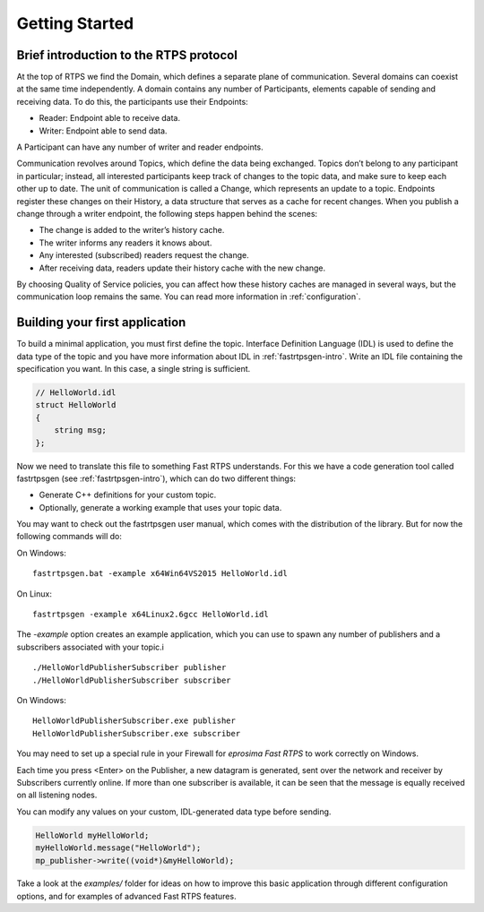 Getting Started
================


Brief introduction to the RTPS protocol
---------------------------------------

At the top of RTPS we find the Domain, which defines a separate plane of communication. Several domains can coexist at
the same time independently. A domain contains any number of Participants, elements capable of sending and receiving data. To do this, the participants use their Endpoints:

* Reader: Endpoint able to receive data.
* Writer: Endpoint able to send data.

A Participant can have any number of writer and reader endpoints.

.. image:: RTPS-structure.png

Communication revolves around Topics, which define the data being exchanged. Topics don’t belong to any participant in particular; instead, all interested participants keep track of changes to the topic data, and make sure to keep each other up to date.
The unit of communication is called a Change, which represents an update to a topic. Endpoints register these changes on their History, a data structure that serves as a cache for recent changes.
When you publish a change through a writer endpoint, the following steps happen behind the scenes:

* The change is added to the writer’s history cache.
* The writer informs any readers it knows about.
* Any interested (subscribed) readers request the change.
* After receiving data, readers update their history cache with the new change.

By choosing Quality of Service policies, you can affect how these history caches are managed in several ways, but the
communication loop remains the same. You can read more information in :ref:`configuration`.

Building your first application
-------------------------------

To build a minimal application, you must first define the topic. Interface Definition Language (IDL) is
used to define the data type of the topic and you have more information about IDL in :ref:`fastrtpsgen-intro`. Write an
IDL file containing the specification you want. In this case, a single string is sufficient.

.. code-block:: idl

    // HelloWorld.idl
    struct HelloWorld
    {
        string msg;
    };

Now we need to translate this file to something Fast RTPS understands. For this we have a code generation tool called
fastrtpsgen (see :ref:`fastrtpsgen-intro`), which can do two different things:

* Generate C++ definitions for your custom topic.
* Optionally, generate a working example that uses your topic data.

You may want to check out the fastrtpsgen user manual, which comes with the distribution of the library. But for now the following commands will do:

On Windows: ::
    
    fastrtpsgen.bat -example x64Win64VS2015 HelloWorld.idl

On Linux: ::

    fastrtpsgen -example x64Linux2.6gcc HelloWorld.idl

The `-example` option creates an example application, which you can use to spawn any number of publishers and a subscribers associated with your topic.i ::

    ./HelloWorldPublisherSubscriber publisher
    ./HelloWorldPublisherSubscriber subscriber

On Windows: ::

    HelloWorldPublisherSubscriber.exe publisher
    HelloWorldPublisherSubscriber.exe subscriber
	
You may need to set up a special rule in your Firewall for *eprosima Fast RTPS* to work correctly on Windows.

Each time you press <Enter\> on the Publisher, a new datagram is generated, sent over the network
and receiver by Subscribers currently online. If more than one subscriber is available, it can be seen that the
message is equally received on all listening nodes.

You can modify any values on your custom, IDL-generated data type before sending.

.. code-block:: c++

        HelloWorld myHelloWorld;
        myHelloWorld.message("HelloWorld");
        mp_publisher->write((void*)&myHelloWorld);

Take a look at the `examples/` folder for ideas on how to improve this basic application through different configuration options, and for examples of advanced Fast RTPS features.
